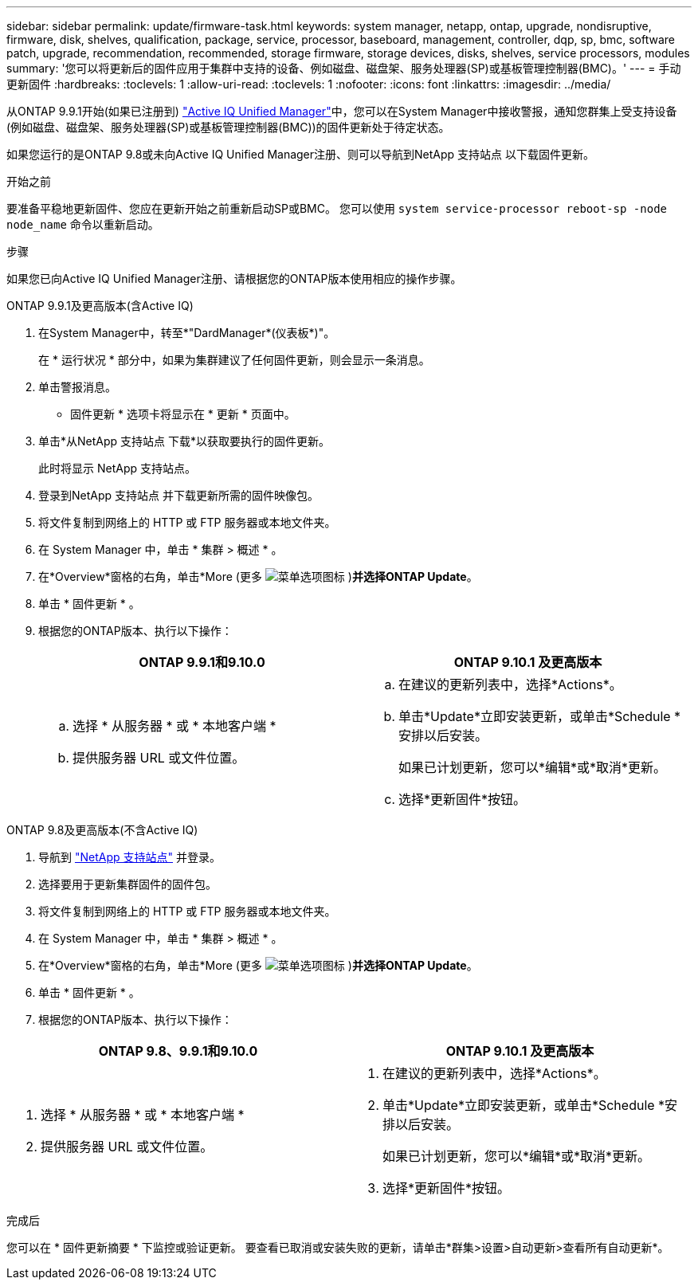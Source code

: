 ---
sidebar: sidebar 
permalink: update/firmware-task.html 
keywords: system manager, netapp, ontap, upgrade, nondisruptive, firmware,  disk, shelves, qualification, package, service, processor, baseboard, management, controller, dqp, sp, bmc, software patch, upgrade, recommendation, recommended, storage firmware, storage devices, disks, shelves, service processors, modules 
summary: '您可以将更新后的固件应用于集群中支持的设备、例如磁盘、磁盘架、服务处理器(SP)或基板管理控制器(BMC)。' 
---
= 手动更新固件
:hardbreaks:
:toclevels: 1
:allow-uri-read: 
:toclevels: 1
:nofooter: 
:icons: font
:linkattrs: 
:imagesdir: ../media/


[role="lead"]
从ONTAP 9.9.1开始(如果已注册到) link:https://netapp.com/support-and-training/documentation/active-iq-unified-manager["Active IQ Unified Manager"^]中，您可以在System Manager中接收警报，通知您群集上受支持设备(例如磁盘、磁盘架、服务处理器(SP)或基板管理控制器(BMC))的固件更新处于待定状态。

如果您运行的是ONTAP 9.8或未向Active IQ Unified Manager注册、则可以导航到NetApp 支持站点 以下载固件更新。

.开始之前
要准备平稳地更新固件、您应在更新开始之前重新启动SP或BMC。  您可以使用 `system service-processor reboot-sp -node node_name` 命令以重新启动。

.步骤
如果您已向Active IQ Unified Manager注册、请根据您的ONTAP版本使用相应的操作步骤。

[role="tabbed-block"]
====
.ONTAP 9.9.1及更高版本(含Active IQ)
--
. 在System Manager中，转至*"DardManager*(仪表板*)"。
+
在 * 运行状况 * 部分中，如果为集群建议了任何固件更新，则会显示一条消息。

. 单击警报消息。
+
* 固件更新 * 选项卡将显示在 * 更新 * 页面中。

. 单击*从NetApp 支持站点 下载*以获取要执行的固件更新。
+
此时将显示 NetApp 支持站点。

. 登录到NetApp 支持站点 并下载更新所需的固件映像包。
. 将文件复制到网络上的 HTTP 或 FTP 服务器或本地文件夹。
. 在 System Manager 中，单击 * 集群 > 概述 * 。
. 在*Overview*窗格的右角，单击*More (更多 image:icon_kabob.gif["菜单选项图标"] )*并选择ONTAP Update*。
. 单击 * 固件更新 * 。
. 根据您的ONTAP版本、执行以下操作：
+
[cols="2"]
|===
| ONTAP 9.9.1和9.10.0 | ONTAP 9.10.1 及更高版本 


 a| 
.. 选择 * 从服务器 * 或 * 本地客户端 *
.. 提供服务器 URL 或文件位置。

 a| 
.. 在建议的更新列表中，选择*Actions*。
.. 单击*Update*立即安装更新，或单击*Schedule *安排以后安装。
+
如果已计划更新，您可以*编辑*或*取消*更新。

.. 选择*更新固件*按钮。


|===


--
--
.ONTAP 9.8及更高版本(不含Active IQ)
. 导航到 link:https://mysupport.netapp.com/site/downloads["NetApp 支持站点"^] 并登录。
. 选择要用于更新集群固件的固件包。
. 将文件复制到网络上的 HTTP 或 FTP 服务器或本地文件夹。
. 在 System Manager 中，单击 * 集群 > 概述 * 。
. 在*Overview*窗格的右角，单击*More (更多 image:icon_kabob.gif["菜单选项图标"] )*并选择ONTAP Update*。
. 单击 * 固件更新 * 。
. 根据您的ONTAP版本、执行以下操作：


[cols="2"]
|===
| ONTAP 9.8、9.9.1和9.10.0 | ONTAP 9.10.1 及更高版本 


 a| 
. 选择 * 从服务器 * 或 * 本地客户端 *
. 提供服务器 URL 或文件位置。

 a| 
. 在建议的更新列表中，选择*Actions*。
. 单击*Update*立即安装更新，或单击*Schedule *安排以后安装。
+
如果已计划更新，您可以*编辑*或*取消*更新。

. 选择*更新固件*按钮。


|===
--
====
.完成后
您可以在 * 固件更新摘要 * 下监控或验证更新。  要查看已取消或安装失败的更新，请单击*群集>设置>自动更新>查看所有自动更新*。
